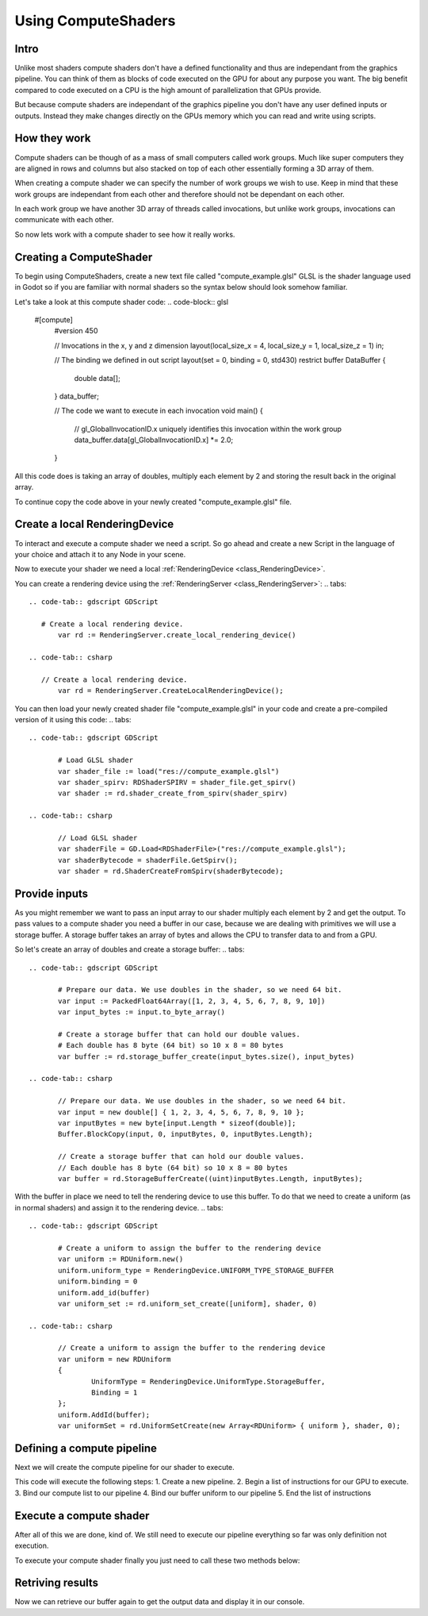 .. _doc_compute_shaders:

Using ComputeShaders
====================

Intro
-----

Unlike most shaders compute shaders don't have a defined functionality and thus are independant from the graphics pipeline.
You can think of them as blocks of code executed on the GPU for about any purpose you want.
The big benefit compared to code executed on a CPU is the high amount of parallelization that GPUs provide.

But because compute shaders are independant of the graphics pipeline you don't have any user defined inputs or outputs. Instead they make changes directly on the GPUs memory which you can read and write  using scripts.

How they work
-------------

Compute shaders can be though of as a mass of small computers called work groups.
Much like super computers they are aligned in rows and columns but also stacked on top of each other
essentially forming a 3D array of them.

When creating a compute shader we can specify the number of work groups we wish to use.
Keep in mind that these work groups are independant from each other and therefore should not be dependant on each other.

In each work group we have another 3D array of threads called invocations, but unlike work groups, invocations can communicate with each other.

So now lets work with a compute shader to see how it really works.

Creating a ComputeShader
-----------------------

To begin using ComputeShaders, create a new text file called "compute_example.glsl" GLSL is the shader language used in Godot so if you are familiar with normal shaders so the syntax below should look somehow familiar.

Let's take a look at this compute shader code:
.. code-block:: glsl

    #[compute]
	#version 450

	// Invocations in the x, y and z dimension
	layout(local_size_x = 4, local_size_y = 1, local_size_z = 1) in;

	// The binding we defined in out script
	layout(set = 0, binding = 0, std430) restrict buffer DataBuffer {
	  double data[];
	}
	data_buffer;

	// The code we want to execute in each invocation
	void main() {
		// gl_GlobalInvocationID.x uniquely identifies this invocation within the work group
		data_buffer.data[gl_GlobalInvocationID.x] *= 2.0;
	}


All this code does is taking an array of doubles, multiply each element by 2 and storing the result back in the original array.

To continue copy the code above in your newly created "compute_example.glsl" file.

Create a local RenderingDevice
------------------------------

To interact and execute a compute shader we need a script. So go ahead and create a new Script in the language of your choice and attach it to any Node in your scene.

Now to execute your shader we need a local :ref:`RenderingDevice <class_RenderingDevice>`.

You can create a rendering device using the :ref:`RenderingServer <class_RenderingServer>`:
.. tabs::
 .. code-tab:: gdscript GDScript

    # Create a local rendering device.
	var rd := RenderingServer.create_local_rendering_device()

 .. code-tab:: csharp

    // Create a local rendering device.
	var rd = RenderingServer.CreateLocalRenderingDevice();

You can then load your newly created shader file "compute_example.glsl" in your code and create a pre-compiled version of it using this code:
.. tabs::
 .. code-tab:: gdscript GDScript

	# Load GLSL shader
	var shader_file := load("res://compute_example.glsl")
	var shader_spirv: RDShaderSPIRV = shader_file.get_spirv()
	var shader := rd.shader_create_from_spirv(shader_spirv)
	
 .. code-tab:: csharp

	// Load GLSL shader
	var shaderFile = GD.Load<RDShaderFile>("res://compute_example.glsl");
	var shaderBytecode = shaderFile.GetSpirv();
	var shader = rd.ShaderCreateFromSpirv(shaderBytecode);


Provide inputs
--------------

As you might remember we want to pass an input array to our shader multiply each element by 2 and get the output.
To pass values to a compute shader you need a buffer in our case, because we are dealing with primitives we will use a storage buffer. A storage buffer takes an array of bytes and allows the CPU to transfer data to and from a GPU.

So let's create an array of doubles and create a storage buffer:
.. tabs::
 .. code-tab:: gdscript GDScript

	# Prepare our data. We use doubles in the shader, so we need 64 bit.
	var input := PackedFloat64Array([1, 2, 3, 4, 5, 6, 7, 8, 9, 10])
	var input_bytes := input.to_byte_array()
	
	# Create a storage buffer that can hold our double values.
	# Each double has 8 byte (64 bit) so 10 x 8 = 80 bytes
	var buffer := rd.storage_buffer_create(input_bytes.size(), input_bytes)
	
 .. code-tab:: csharp

	// Prepare our data. We use doubles in the shader, so we need 64 bit.
	var input = new double[] { 1, 2, 3, 4, 5, 6, 7, 8, 9, 10 };
	var inputBytes = new byte[input.Length * sizeof(double)];
	Buffer.BlockCopy(input, 0, inputBytes, 0, inputBytes.Length);
	
	// Create a storage buffer that can hold our double values.
	// Each double has 8 byte (64 bit) so 10 x 8 = 80 bytes
	var buffer = rd.StorageBufferCreate((uint)inputBytes.Length, inputBytes);

With the buffer in place we need to tell the rendering device to use this buffer.
To do that we need to create a uniform (as in normal shaders) and assign it to the rendering device.
.. tabs::
 .. code-tab:: gdscript GDScript

	# Create a uniform to assign the buffer to the rendering device
	var uniform := RDUniform.new()
	uniform.uniform_type = RenderingDevice.UNIFORM_TYPE_STORAGE_BUFFER
	uniform.binding = 0
	uniform.add_id(buffer)
	var uniform_set := rd.uniform_set_create([uniform], shader, 0)
	
 .. code-tab:: csharp
 
	// Create a uniform to assign the buffer to the rendering device
	var uniform = new RDUniform
	{
		UniformType = RenderingDevice.UniformType.StorageBuffer,
		Binding = 1
	};
	uniform.AddId(buffer);
	var uniformSet = rd.UniformSetCreate(new Array<RDUniform> { uniform }, shader, 0);


Defining a compute pipeline
---------------------------
Next we will create the compute pipeline for our shader to execute.

.. tabs::
 .. code-tab:: gdscript GDScript

	# Create a compute pipeline
	var pipeline := rd.compute_pipeline_create(shader)
	var compute_list := rd.compute_list_begin()
	rd.compute_list_bind_compute_pipeline(compute_list, pipeline)
	rd.compute_list_bind_uniform_set(compute_list, uniform_set, 0)
	rd.compute_list_dispatch(compute_list, 5, 1, 1)
	rd.compute_list_end()
	
 .. code-tab:: csharp
 
	// Create a compute pipeline
	var pipeline = rd.ComputePipelineCreate(shader);
	var computeList = rd.ComputeListBegin();
	rd.ComputeListBindComputePipeline(computeList, pipeline);
	rd.ComputeListBindUniformSet(computeList, uniformSet, 0);
	rd.ComputeListDispatch(computeList, xGroups: 5, yGroups: 1, zGroups: 1);
	rd.ComputeListEnd();

This code will execute the following steps: 
1. Create a new pipeline.
2. Begin a list of instructions for our GPU to execute.
3. Bind our compute list to our pipeline
4. Bind our buffer uniform to our pipeline
5. End the list of instructions


Execute a compute shader
------------------------

After all of this we are done, kind of. We still need to execute our pipeline everything so far was only definition not execution.

To execute your compute shader finally you just need to call these two methods below:

.. tabs::
 .. code-tab:: gdscript GDScript

	# Submit to GPU and wait for sync
	rd.submit()
	rd.sync()
	
 .. code-tab:: csharp
 
	// Submit to GPU and wait for sync
	rd.Submit();
	rd.Sync();


Retriving results
-----------------

Now we can retrieve our buffer again to get the output data and display it in our console.

.. tabs::
 .. code-tab:: gdscript GDScript

	# Read back the data from the buffer
	var output_bytes := rd.buffer_get_data(buffer)
	var output := output_bytes.to_float64_array()
	print(output)
	
 .. code-tab:: csharp

	// Read back the data from the buffers
	var outputBytes = rd.BufferGetData(outputBuffer);
	var output = new double[input.Length];
	Buffer.BlockCopy(outputBytes, 0, output, 0, outputBytes.Length);
	GD.Print(output)
